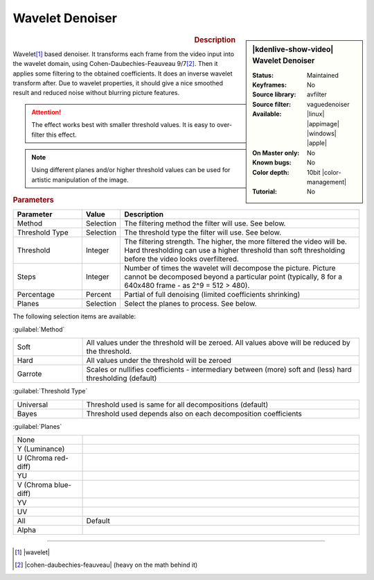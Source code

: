 .. meta::

   :description: Kdenlive Video Effects - Wavelet Denoiser
   :keywords: KDE, Kdenlive, video editor, help, learn, easy, effects, filter, video effects, grain and noise, vague, wavelet, denoiser

.. metadata-placeholder

   :authors: - Bernd Jordan (https://discuss.kde.org/u/berndmj)

   :license: Creative Commons License SA 4.0


Wavelet Denoiser
================

.. figure:: /images/effects_and_compositions/effects-wavelet_denoiser-2504.webp
   :width: 365px
   :figwidth: 365px
   :align: left
   :alt: effects-wavelet_denoiser-2504.webp

.. sidebar:: |kdenlive-show-video| Wavelet Denoiser

   :**Status**:
      Maintained
   :**Keyframes**:
      No
   :**Source library**:
      avfilter
   :**Source filter**:
      vaguedenoiser
   :**Available**:
      |linux| |appimage| |windows| |apple|
   :**On Master only**:
      No
   :**Known bugs**:
      No
   :**Color depth**:
      10bit |color-management|
   :**Tutorial**:
      No

.. rst-class:: clear-both


.. rubric:: Description

Wavelet\ [1]_ based denoiser. It transforms each frame from the video input into the wavelet domain, using Cohen-Daubechies-Feauveau 9/7\ [2]_. Then it applies some filtering to the obtained coefficients. It does an inverse wavelet transform after. Due to wavelet properties, it should give a nice smoothed result and reduced noise without blurring picture features.

.. attention:: The effect works best with smaller threshold values. It is easy to over-filter this effect.

.. note:: Using different planes and/or higher threshold values can be used for artistic manipulation of the image.

.. rubric:: Parameters

.. list-table::
   :header-rows: 1
   :width: 100%
   :widths: 20 10 70
   :class: table-wrap

   * - Parameter
     - Value
     - Description
   * - Method
     - Selection
     - The filtering method the filter will use. See below.
   * - Threshold Type
     - Selection
     - The threshold type the filter will use. See below.
   * - Threshold
     - Integer
     - The filtering strength. The higher, the more filtered the video will be. Hard thresholding can use a higher threshold than soft thresholding before the video looks overfiltered.
   * - Steps
     - Integer
     - Number of times the wavelet will decompose the picture. Picture cannot be decomposed beyond a particular point (typically, 8 for a 640x480 frame - as 2^9 = 512 > 480).
   * - Percentage
     - Percent
     - Partial of full denoising (limited coefficients shrinking)
   * - Planes
     - Selection
     - Select the planes to process. See below.

The following selection items are available:

:guilabel:`Method`

.. list-table::
   :width: 100%
   :widths: 20 80
   :class: table-wrap

   * - Soft
     - All values under the threshold will be zeroed. All values above will be reduced by the threshold.
   * - Hard
     - All values under the threshold will be zeroed
   * - Garrote
     - Scales or nullifies coefficients - intermediary between (more) soft and (less) hard thresholding (default)

:guilabel:`Threshold Type`

.. list-table::
   :width: 100%
   :widths: 20 80
   :class: table-wrap

   * - Universal
     - Threshold used is same for all decompositions (default)
   * - Bayes
     - Threshold used depends also on each decomposition coefficients

:guilabel:`Planes`

.. list-table::
   :width: 100%
   :widths: 20 80
   :class: table-simple

   * - None
     - 
   * - Y (Luminance)
     - 
   * - U (Chroma red-diff)
     - 
   * - YU
     - 
   * - V (Chroma blue-diff)
     - 
   * - YV
     - 
   * - UV
     - 
   * - All
     - Default
   * - Alpha
     - 


----

.. |wavelet| raw:: html

   <a href="https://en.wikipedia.org/wiki/Wavelet" target="_blank">https://en.wikipedia.org/wiki/Wavelet</a>

.. |cohen-daubechies-feauveau| raw:: html

   <a href="https://en.wikipedia.org/wiki/Cohen%E2%80%93Daubechies%E2%80%93Feauveau_wavelet" target="_blank">https://en.wikipedia.org/wiki/Cohen%E2%80%93Daubechies%E2%80%93Feauveau_wavelet</a>


.. [1] |wavelet|

.. [2] |cohen-daubechies-feauveau| (heavy on the math behind it)